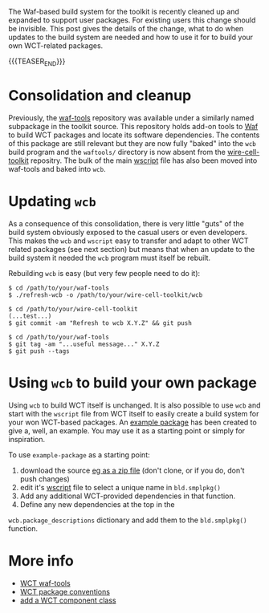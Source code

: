 #+BEGIN_COMMENT
.. title: Build system cleanup
.. slug: build-system-cleanup
.. date: 2020-01-14 10:32:43 UTC-05:00
.. tags: build,devel,source
.. category: 
.. link: 
.. description: 
.. type: text
.. author: Brett Viren

#+END_COMMENT

The Waf-based build system for the toolkit is recently cleaned up and
expanded to support user packages.  For existing users this change
should be invisible.  This post gives the details of the change, what
to do when updates to the build system are needed and how to use it
for to build your own WCT-related packages.

{{{TEASER_END}}}

* Consolidation and cleanup

Previously, the [[https://github.com/wirecell/waf-tools][waf-tools]] repository was available under a similarly
named subpackage in the toolkit source.  This repository holds add-on
tools to [[https://waf.io][Waf]] to build WCT packages and locate its software
dependencies.  The contents of this package are still relevant but
they are now fully "baked" into the ~wcb~ build program and the
~waftools/~ directory is now absent from the [[https://github.com/WireCell/wire-cell-toolkit][wire-cell-toolkit]]
repositry.  The bulk of the main [[https://github.com/WireCell/wire-cell-toolkit/blob/master/wscript][wscript]] file has also been moved into
waf-tools and baked into ~wcb~.

* Updating ~wcb~

As a consequence of this consolidation, there is very little "guts" of
the build system obviously exposed to the casual users or even
developers.  This makes the ~wcb~ and ~wscript~ easy to transfer and adapt
to other WCT related packages (see next section) but means that when
an update to the build system it needed the ~wcb~ program must itself be
rebuilt.  

Rebuilding ~wcb~ is easy (but very few people need to do it):

#+begin_example
  $ cd /path/to/your/waf-tools
  $ ./refresh-wcb -o /path/to/your/wire-cell-toolkit/wcb

  $ cd /path/to/your/wire-cell-toolkit
  (...test...)
  $ git commit -am "Refresh to wcb X.Y.Z" && git push

  $ cd /path/to/your/waf-tools
  $ git tag -am "...useful message..." X.Y.Z
  $ git push --tags
#+end_example



* Using ~wcb~ to build your own package

Using ~wcb~ to build WCT itself is unchanged.  It is also possible to
use ~wcb~ and start with the ~wscript~ file from WCT itself to easily
create a build system for your won WCT-based packages.  An [[https://github.com/WireCell/example-package][example
package]] has been created to give a, well, an example.  You may use it
as a starting point or simply for inspiration.

To use ~example-package~ as a starting point:

1) download the source [[https://github.com/WireCell/example-package/archive/master.zip][eg as a zip file]] (don't clone, or if you do, don't push changes)
2) edit it's [[https://github.com/WireCell/example-package/blob/master/wscript][wscript]] file to select a unique name in ~bld.smplpkg()~
3) Add any additional WCT-provided dependencies in that function.
4) Define any new dependencies at the top in the
~wcb.package_descriptions~ dictionary and add them to the ~bld.smplpkg()~
function.

* More info

- [[https://github.com/WireCell/waf-tools][WCT waf-tools]] 
- [[https://wirecell.bnl.gov/manual.html#toolkit-packages][WCT package conventions]]
- [[https://wirecell.bnl.gov/manual.html#add-a-component][add a WCT component class]]

